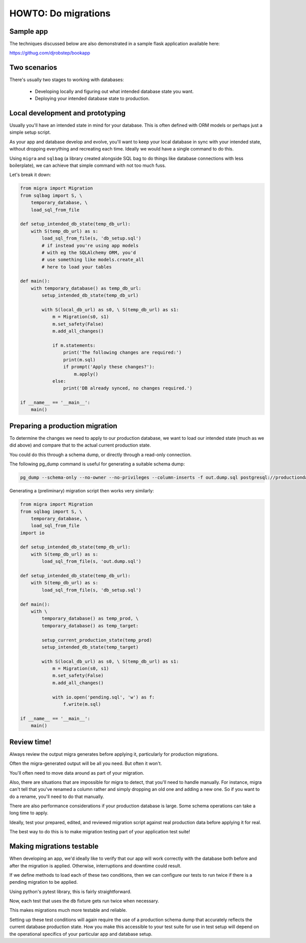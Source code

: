 HOWTO: Do migrations
====================

Sample app
----------

The techniques discussed below are also demonstrated in a sample flask application available here:

`https://githug.com/djrobstep/bookapp <https://csvx.readthedocs.io/en/latest/>`_

Two scenarios
-------------

There's usually two stages to working with databases:

 - Developing locally and figuring out what intended database state you want.
 - Deploying your intended database state to production.

Local development and prototyping
---------------------------------

Usually you'll have an intended state in mind for your database. This is often defined with ORM models or perhaps just a simple setup script.

As your app and database develop and evolve, you'll want to keep your local database in sync with your intended state, without dropping everything and recreating each time. Ideally we would have a single command to do this.

Using ``migra`` and ``sqlbag`` (a library created alongside SQL bag to do things like database connections with less boilerplate), we can achieve that simple command with not too much fuss.

Let's break it down:

.. code-block:: python

    from migra import Migration
    from sqlbag import S, \
        temporary_database, \
        load_sql_from_file

    def setup_intended_db_state(temp_db_url):
        with S(temp_db_url) as s:
            load_sql_from_file(s, 'db_setup.sql')
            # if instead you're using app models
            # with eg the SQLAlchemy ORM, you'd
            # use something like models.create_all
            # here to load your tables

    def main():
        with temporary_database() as temp_db_url:
            setup_intended_db_state(temp_db_url)

            with S(local_db_url) as s0, \ S(temp_db_url) as s1:
                m = Migration(s0, s1)
                m.set_safety(False)
                m.add_all_changes()

                if m.statements:
                    print('The following changes are required:')
                    print(m.sql)
                    if prompt('Apply these changes?'):
                        m.apply()
                else:
                    print('DB already synced, no changes required.')

    if __name__ == '__main__':
        main()


Preparing a production migration
--------------------------------

To determine the changes we need to apply to our production database, we want to load our intended state (much as we did above) and compare that to the actual current production state.

You could do this through a schema dump, or directly through a read-only connection.

The following pg_dump command is useful for generating a suitable schema dump:

.. code-block:: shell

    pg_dump --schema-only --no-owner --no-privileges --column-inserts -f out.dump.sql postgresql://productiondatabase

Generating a (preliminary) migration script then works very similarly:

.. code-block:: python

    from migra import Migration
    from sqlbag import S, \
        temporary_database, \
        load_sql_from_file
    import io

    def setup_intended_db_state(temp_db_url):
        with S(temp_db_url) as s:
            load_sql_from_file(s, 'out.dump.sql')

    def setup_intended_db_state(temp_db_url):
        with S(temp_db_url) as s:
            load_sql_from_file(s, 'db_setup.sql')

    def main():
        with \
            temporary_database() as temp_prod, \
            temporary_database() as temp_target:

            setup_current_production_state(temp_prod)
            setup_intended_db_state(temp_target)

            with S(local_db_url) as s0, \ S(temp_db_url) as s1:
                m = Migration(s0, s1)
                m.set_safety(False)
                m.add_all_changes()

                with io.open('pending.sql', 'w') as f:
                    f.write(m.sql)

    if __name__ == '__main__':
        main()


Review time!
------------

Always review the output migra generates before applying it, particularly for production migrations.

Often the migra-generated output will be all you need. But often it won't.

You'll often need to move data around as part of your migration.

Also, there are situations that are impossible for migra to detect, that you'll need to handle manually. For instance, migra can't tell that you've renamed a column rather and simply dropping an old one and adding a new one. So if you want to do a rename, you'll need to do that manually.

There are also performance considerations if your production database is large. Some schema operations can take a long time to apply.

Ideally, test your prepared, edited, and reviewed migration script against real production data before applying it for real.

The best way to do this is to make migration testing part of your application test suite!

Making migrations testable
--------------------------

When developing an app, we'd ideally like to verify that our app will work correctly with the database both before and after the migration is applied. Otherwise, interruptions and downtime could result.

If we define methods to load each of these two conditions, then we can configure our tests to run twice if there is a pending migration to be applied.

Using python's pytest library, this is fairly straightforward.

.. code-block: python

    from migrations import load_pre_migration, load_post_migration

    with io.open('MIGRATIONS/pending.sql') as f:
        pending_contents = f.read()

    if pending_contents.strip():
        DATABASE_SETUPS_TO_TEST = [
            load_pre_migration,
            load_post_migration
        ]
    else:
        DATABASE_SETUPS_TO_TEST = [
            load_post_migration
        ]

    @pytest.fixture(params=DATABASE_SETUPS_TO_TEST)
    def db(request):
        with temporary_database() as test_db_url:
            setup_method = request.param
            setup_method(test_db_url)
            yield test_db_url

Now, each test that uses the ``db`` fixture gets run twice when necessary.

This makes migrations much more testable and reliable.

Setting up these test conditions will again require the use of a production schema dump that accurately reflects the current database production state. How you make this accessible to your test suite for use in test setup will depend on the operational specifics of your particular app and database setup.

